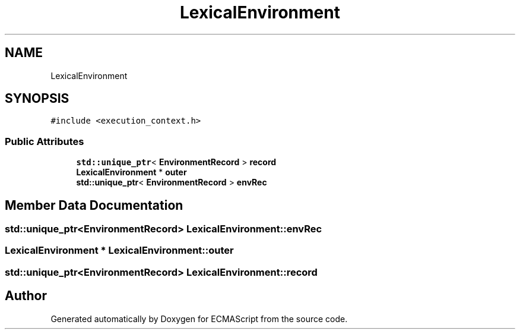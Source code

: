 .TH "LexicalEnvironment" 3 "Sat Jun 10 2017" "ECMAScript" \" -*- nroff -*-
.ad l
.nh
.SH NAME
LexicalEnvironment
.SH SYNOPSIS
.br
.PP
.PP
\fC#include <execution_context\&.h>\fP
.SS "Public Attributes"

.in +1c
.ti -1c
.RI "\fBstd::unique_ptr\fP< \fBEnvironmentRecord\fP > \fBrecord\fP"
.br
.ti -1c
.RI "\fBLexicalEnvironment\fP * \fBouter\fP"
.br
.ti -1c
.RI "\fBstd::unique_ptr\fP< \fBEnvironmentRecord\fP > \fBenvRec\fP"
.br
.in -1c
.SH "Member Data Documentation"
.PP 
.SS "\fBstd::unique_ptr\fP<\fBEnvironmentRecord\fP> LexicalEnvironment::envRec"

.SS "\fBLexicalEnvironment\fP * LexicalEnvironment::outer"

.SS "\fBstd::unique_ptr\fP<\fBEnvironmentRecord\fP> LexicalEnvironment::record"


.SH "Author"
.PP 
Generated automatically by Doxygen for ECMAScript from the source code\&.
